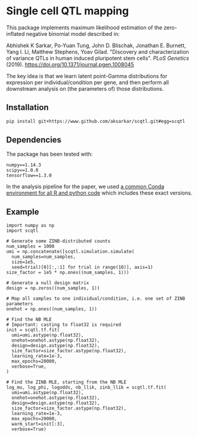 * Single cell QTL mapping

This package implements maximum likelihood estimation of the zero-inflated
negative binomial model described in:

Abhishek K Sarkar, Po-Yuan Tung, John D. Blischak, Jonathan E. Burnett, Yang
I. Li, Matthew Stephens, Yoav Gilad. "Discovery and characterization of
variance QTLs in human induced pluripotent stem cells". /PLoS Genetics/ (2019).
https://doi.org/10.1371/journal.pgen.1008045

The key idea is that we learn latent point-Gamma distributions for expression
per individual/condition per gene, and then perform all downstream analysis on
(the parameters of) those distributions.

** Installation

   #+BEGIN_SRC sh
     pip install git+https://www.github.com/aksarkar/scqtl.git#egg=scqtl
   #+END_SRC

** Dependencies

   The package has been tested with:

   #+BEGIN_EXAMPLE
     numpy==1.14.3
     scipy==1.0.0
     tensorflow==1.3.0
   #+END_EXAMPLE

   In the analysis pipeline for the paper, we used [[https://github.com/jdblischak/singlecell-qtl/blob/master/environment-frozen.yaml][a common Conda environment
   for all R and python code]] which includes these exact versions.

** Example

   #+BEGIN_SRC ipython
     import numpy as np
     import scqtl

     # Generate some ZINB-distributed counts
     num_samples = 1000
     umi = np.concatenate([scqtl.simulation.simulate(
       num_samples=num_samples,
       size=1e5,
       seed=trial)[0][:,:1] for trial in range(10)], axis=1)
     size_factor = 1e5 * np.ones((num_samples, 1)))

     # Generate a null design matrix
     design = np.zeros((num_samples, 1))

     # Map all samples to one individual/condition, i.e. one set of ZINB parameters
     onehot = np.ones((num_samples, 1))

     # Find the NB MLE
     # Important: casting to float32 is required
     init = scqtl.tf.fit(
       umi=umi.astype(np.float32),
       onehot=onehot.astype(np.float32),
       design=design.astype(np.float32),
       size_factor=size_factor.astype(np.float32),
       learning_rate=1e-3,
       max_epochs=20000,
       verbose=True,
     )

     # Find the ZINB MLE, starting from the NB MLE
     log_mu, log_phi, logodds, nb_llik, zinb_llik = scqtl.tf.fit(
       umi=umi.astype(np.float32),
       onehot=onehot.astype(np.float32),
       design=design.astype(np.float32),
       size_factor=size_factor.astype(np.float32),
       learning_rate=1e-3,
       max_epochs=20000,
       warm_start=init[:3],
       verbose=True)
   #+END_SRC
